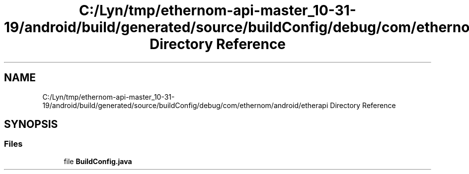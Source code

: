 .TH "C:/Lyn/tmp/ethernom-api-master_10-31-19/android/build/generated/source/buildConfig/debug/com/ethernom/android/etherapi Directory Reference" 3 "Fri Nov 1 2019" "EtherAPI" \" -*- nroff -*-
.ad l
.nh
.SH NAME
C:/Lyn/tmp/ethernom-api-master_10-31-19/android/build/generated/source/buildConfig/debug/com/ethernom/android/etherapi Directory Reference
.SH SYNOPSIS
.br
.PP
.SS "Files"

.in +1c
.ti -1c
.RI "file \fBBuildConfig\&.java\fP"
.br
.in -1c
